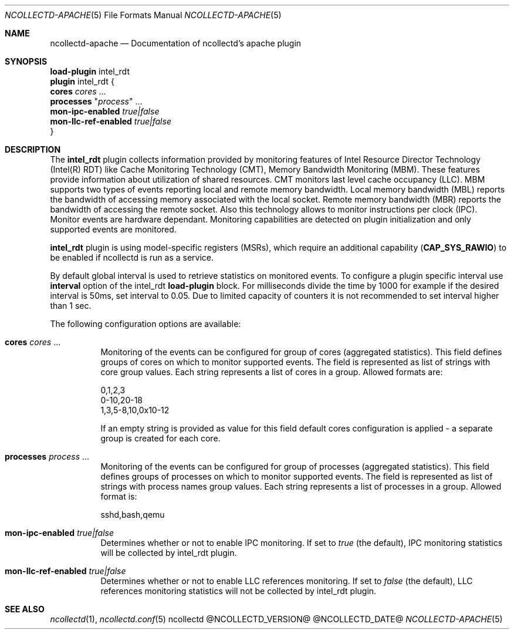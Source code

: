 .\" SPDX-License-Identifier: GPL-2.0-only
.Dd @NCOLLECTD_DATE@
.Dt NCOLLECTD-APACHE 5
.Os ncollectd @NCOLLECTD_VERSION@
.Sh NAME
.Nm ncollectd-apache
.Nd Documentation of ncollectd's apache plugin
.Sh SYNOPSIS
.Bd -literal -compact
\fBload-plugin\fP intel_rdt
\fBplugin\fP intel_rdt {
    \fBcores\fP \fIcores\fP ...
    \fBprocesses\fP "\fIprocess\fP" ...
    \fBmon-ipc-enabled\fP \fItrue|false\fP
    \fBmon-llc-ref-enabled\fP \fItrue|false\fP
}
.Ed
.Sh DESCRIPTION
The \fBintel_rdt\fP plugin collects information provided by monitoring features
of Intel Resource Director Technology (Intel(R) RDT) like Cache Monitoring
Technology (CMT), Memory Bandwidth Monitoring (MBM). These features provide
information about utilization of shared resources.
CMT monitors last level cache occupancy (LLC).
MBM supports two types of events reporting local and remote memory bandwidth.
Local memory bandwidth (MBL) reports the bandwidth of accessing memory
associated with the local socket.
Remote memory bandwidth (MBR) reports the bandwidth of accessing the remote
socket.
Also this technology allows to monitor instructions per clock (IPC).
Monitor events are hardware dependant.
Monitoring capabilities are detected on plugin initialization and only
supported events are monitored.
.Pp
\fBintel_rdt\fP plugin is using model-specific registers (MSRs), which
require an additional capability (\fBCAP_SYS_RAWIO\fP) to be enabled if
ncollectd is run as a service.
.Pp
By default global interval is used to retrieve statistics on monitored
events.
To configure a plugin specific interval use \fBinterval\fP option of the
intel_rdt \fBload-plugin\fP block.
For milliseconds divide the time by 1000 for example if the desired interval
is 50ms, set interval to 0.05.
Due to limited capacity of counters it is not recommended to set interval higher
than 1 sec.
.Pp
The following configuration options are available:
.Bl -tag -width Ds
.It \fBcores\fP \fIcores\fP ...
Monitoring of the events can be configured for group of cores
(aggregated statistics).
This field defines groups of cores on which to monitor supported events.
The field is represented as list of strings with core group values.
Each string represents a list of cores in a group.
Allowed formats are:
.Bd -literal
    0,1,2,3
    0-10,20-18
    1,3,5-8,10,0x10-12
.Ed
.Pp
If an empty string is provided as value for this field default cores
configuration is applied - a separate group is created for each core.
.It \fBprocesses\fP "\fIprocess\fP" ...
Monitoring of the events can be configured for group of processes
(aggregated statistics).
This field defines groups of processes on which to monitor supported events.
The field is represented as list of strings with process names group values.
Each string represents a list of processes in a group.
Allowed format is:
.Bd -literal
    sshd,bash,qemu
.Ed
.It \fBmon-ipc-enabled\fP \fItrue|false\fP
Determines whether or not to enable IPC monitoring.
If set to \fItrue\fP (the default), IPC monitoring statistics will be
collected by intel_rdt plugin.
.It \fBmon-llc-ref-enabled\fP \fItrue|false\fP
Determines whether or not to enable LLC references monitoring.
If set to \fIfalse\fP (the default), LLC references monitoring statistics
will not be collected by intel_rdt plugin.
.El
.Sh "SEE ALSO"
.Xr ncollectd 1 ,
.Xr ncollectd.conf 5
